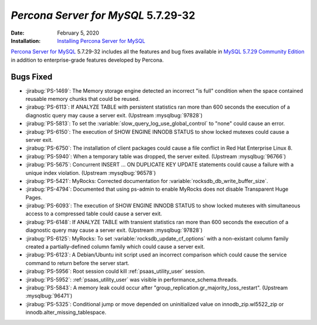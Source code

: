 .. _5.7.29-32:

================================================================================
*Percona Server for MySQL* 5.7.29-32
================================================================================

:Date: February 5, 2020

:Installation: `Installing Percona Server for MySQL <https://www.percona.com/doc/percona-server/5.7/installation.html>`_

`Percona Server for MySQL <https://www.percona.com/software/mysql-database/percona-server>`_ 5.7.29-32
includes all the features and bug fixes available in
`MySQL 5.7.29 Community Edition <https://dev.mysql.com/doc/relnotes/mysql/5.7/en/news-5-7-29.html>`_
in addition to enterprise-grade features developed by Percona.

Bugs Fixed
================================================================================

* :jirabug:`PS-1469`: The Memory storage engine detected an incorrect "is full" condition when the space contained reusable memory chunks that could be reused.
* :jirabug:`PS-6113`: If ANALYZE TABLE with persistent statistics ran more than 600 seconds the execution of a diagnostic query may cause a server exit. (Upstream :mysqlbug:`97828`)
* :jirabug:`PS-5813`: To set the :variable:`slow_query_log_use_global_control` to "none" could cause an error.
* :jirabug:`PS-6150`: The execution of SHOW ENGINE INNODB STATUS to show locked mutexes could cause a server exit.
* :jirabug:`PS-6750`: The installation of client packages could cause a file conflict in Red Hat Enterprise Linux 8.
* :jirabug:`PS-5940`: When a temporary table was dropped, the server exited. (Upstream :mysqlbug:`96766`)
* :jirabug:`PS-5675`: Concurrent INSERT ... ON DUPLICATE KEY UPDATE statements could cause a failure with a unique index violation. (Upstream :mysqlbug:`96578`)
* :jirabug:`PS-5421`: MyRocks: Corrected documentation for :variable:`rocksdb_db_write_buffer_size`.
* :jirabug:`PS-4794`: Documented that using ps-admin to enable MyRocks does not disable Transparent Huge Pages.
* :jirabug:`PS-6093`: The execution of SHOW ENGINE INNODB STATUS to show locked mutexes with simultaneous access to a compressed table could cause a server exit.
* :jirabug:`PS-6148`: If ANALYZE TABLE with transient statistics ran more than 600 seconds the execution of a diagnostic query may cause a server exit. (Upstream :mysqlbug:`97828`)
* :jirabug:`PS-6125`: MyRocks: To set :variable:`rocksdb_update_cf_options` with a non-existant column family created a partially-defined column family which could cause a server exit.
* :jirabug:`PS-6123`: A Debian/Ubuntu init script used an incorrect comparison which could cause the service command to return before the server start.
* :jirabug:`PS-5956`: Root session could kill :ref:`psaas_utility_user` session.
* :jirabug:`PS-5952`: :ref:`psaas_utility_user` was visible in performance_schema.threads.
* :jirabug:`PS-5843`: A memory leak could occur after "group_replication.gr_majority_loss_restart". (Upstream :mysqlbug:`96471`)
* :jirabug:`PS-5325`: Conditional jump or move depended on uninitialized value on innodb_zip.wl5522_zip or innodb.alter_missing_tablespace.


